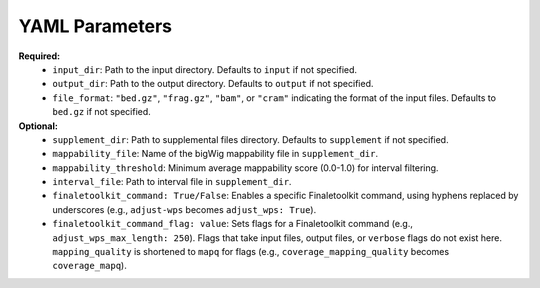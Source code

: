 YAML Parameters
---------------

**Required:**
    *   ``input_dir``: Path to the input directory. Defaults to ``input`` if not specified.
    *   ``output_dir``: Path to the output directory. Defaults to ``output`` if not specified.
    *   ``file_format``: ``"bed.gz"``, ``"frag.gz"``, ``"bam"``, or ``"cram"`` indicating the format of the input files. Defaults to ``bed.gz`` if not specified.

**Optional:**
    *   ``supplement_dir``: Path to supplemental files directory. Defaults to ``supplement`` if not specified.
    *   ``mappability_file``: Name of the bigWig mappability file in ``supplement_dir``.
    *    ``mappability_threshold``: Minimum average mappability score (0.0-1.0) for interval filtering.
    *   ``interval_file``: Path to interval file in ``supplement_dir``.
    *   ``finaletoolkit_command: True/False``: Enables a specific Finaletoolkit command, using hyphens replaced by underscores (e.g., ``adjust-wps`` becomes ``adjust_wps: True``).
    *   ``finaletoolkit_command_flag: value``: Sets flags for a Finaletoolkit command (e.g., ``adjust_wps_max_length: 250``). Flags that take input files, output files, or ``verbose`` flags do not exist here.  ``mapping_quality`` is shortened to ``mapq`` for flags (e.g., ``coverage_mapping_quality`` becomes ``coverage_mapq``).